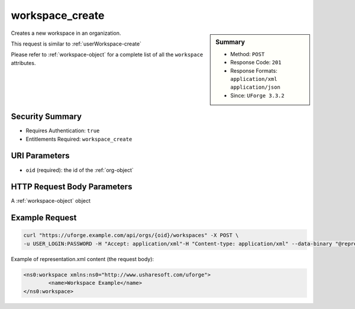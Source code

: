 .. Copyright 2018 FUJITSU LIMITED

.. _workspace-create:

workspace_create
----------------

.. function:: POST /orgs/{oid}/workspaces

.. sidebar:: Summary

	* Method: ``POST``
	* Response Code: ``201``
	* Response Formats: ``application/xml`` ``application/json``
	* Since: ``UForge 3.3.2``

Creates a new workspace in an organization. 

This request is similar to :ref:`userWorkspace-create` 

Please refer to :ref:`workspace-object` for a complete list of all the ``workspace`` attributes.

Security Summary
~~~~~~~~~~~~~~~~

* Requires Authentication: ``true``
* Entitlements Required: ``workspace_create``

URI Parameters
~~~~~~~~~~~~~~

* ``oid`` (required): the id of the :ref:`org-object`

HTTP Request Body Parameters
~~~~~~~~~~~~~~~~~~~~~~~~~~~~

A :ref:`workspace-object` object

Example Request
~~~~~~~~~~~~~~~

.. code-block:: bash

	curl "https://uforge.example.com/api/orgs/{oid}/workspaces" -X POST \
	-u USER_LOGIN:PASSWORD -H "Accept: application/xml"-H "Content-type: application/xml" --data-binary "@representation.xml"

Example of representation.xml content (the request body):

.. code-block:: xml

	<ns0:workspace xmlns:ns0="http://www.usharesoft.com/uforge">
		<name>Workspace Example</name>
	</ns0:workspace>


.. seealso::

	 * :ref:`userWorkspace-create`
	 * :ref:`userWorkspace-getAll`
	 * :ref:`workspace-object`
	 * :ref:`workspace-delete`
	 * :ref:`workspace-get`
	 * :ref:`workspace-getAll`
	 * :ref:`workspacecomments-api-resources`
	 * :ref:`workspacemembers-api-resources`
	 * :ref:`workspacetemplate-api-resources`
